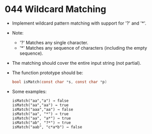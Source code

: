 * 044 Wildcard Matching
  + Implement wildcard pattern matching with support for '?' and '*'.
  + Note:
    - '?' Matches any single character.
    - '*' Matches any sequence of characters (including the empty sequence).
  + The matching should cover the entire input string (not partial).
  + The function prototype should be:
    #+begin_src c
      bool isMatch(const char *s, const char *p)
    #+end_src
  + Some examples:
    #+begin_example
      isMatch("aa","a") → false
      isMatch("aa","aa") → true
      isMatch("aaa","aa") → false
      isMatch("aa", "*") → true
      isMatch("aa", "a*") → true
      isMatch("ab", "?*") → true
      isMatch("aab", "c*a*b") → false
    #+end_example
